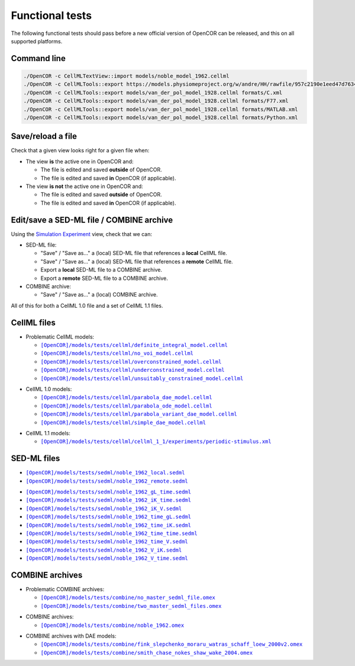 .. _functionalTests:

==================
 Functional tests
==================

The following functional tests should pass before a new official version of OpenCOR can be released, and this on all supported platforms.

Command line
------------

.. code-block:: bash

   ./OpenCOR -c CellMLTextView::import models/noble_model_1962.cellml
   ./OpenCOR -c CellMLTools::export https://models.physiomeproject.org/w/andre/HH/rawfile/957c2190e1eed47d7634613250bc274dc836b826/experiments/periodic-stimulus.xml cellml_1_0
   ./OpenCOR -c CellMLTools::export models/van_der_pol_model_1928.cellml formats/C.xml
   ./OpenCOR -c CellMLTools::export models/van_der_pol_model_1928.cellml formats/F77.xml
   ./OpenCOR -c CellMLTools::export models/van_der_pol_model_1928.cellml formats/MATLAB.xml
   ./OpenCOR -c CellMLTools::export models/van_der_pol_model_1928.cellml formats/Python.xml

Save/reload a file
------------------

Check that a given view looks right for a given file when:

- The view **is** the active one in OpenCOR and:

  - The file is edited and saved **outside** of OpenCOR.
  - The file is edited and saved **in** OpenCOR (if applicable).

- The view **is not** the active one in OpenCOR and:

  - The file is edited and saved **outside** of OpenCOR.
  - The file is edited and saved **in** OpenCOR (if applicable).

Edit/save a SED-ML file / COMBINE archive
-----------------------------------------

Using the `Simulation Experiment <http://opencor.ws/user/plugins/simulation/simulationExperimentView.html>`__ view, check that we can:

- SED-ML file:

  - "Save" / "Save as..." a (local) SED-ML file that references a **local** CellML file.
  - "Save" / "Save as..." a (local) SED-ML file that references a **remote** CellML file.
  - Export a **local** SED-ML file to a COMBINE archive.
  - Export a **remote** SED-ML file to a COMBINE archive.

- COMBINE archive:

  - "Save" / "Save as..." a (local) COMBINE archive.

All of this for both a CellML 1.0 file and a set of CellML 1.1 files.

CellML files
------------

- Problematic CellML models:

  - |definite_integral_model.cellml|_
  - |no_voi_model.cellml|_
  - |overconstrained_model.cellml|_
  - |underconstrained_model.cellml|_
  - |unsuitably_constrained_model.cellml|_

.. |definite_integral_model.cellml| replace:: ``[OpenCOR]/models/tests/cellml/definite_integral_model.cellml``
.. _definite_integral_model.cellml: opencor://openFile/https://raw.githubusercontent.com/opencor/opencor/master/models/tests/cellml/definite_integral_model.cellml

.. |no_voi_model.cellml| replace:: ``[OpenCOR]/models/tests/cellml/no_voi_model.cellml``
.. _no_voi_model.cellml: opencor://openFile/https://raw.githubusercontent.com/opencor/opencor/master/models/tests/cellml/no_voi_model.cellml

.. |overconstrained_model.cellml| replace:: ``[OpenCOR]/models/tests/cellml/overconstrained_model.cellml``
.. _overconstrained_model.cellml: opencor://openFile/https://raw.githubusercontent.com/opencor/opencor/master/models/tests/cellml/overconstrained_model.cellml

.. |underconstrained_model.cellml| replace:: ``[OpenCOR]/models/tests/cellml/underconstrained_model.cellml``
.. _underconstrained_model.cellml: opencor://openFile/https://raw.githubusercontent.com/opencor/opencor/master/models/tests/cellml/underconstrained_model.cellml

.. |unsuitably_constrained_model.cellml| replace:: ``[OpenCOR]/models/tests/cellml/unsuitably_constrained_model.cellml``
.. _unsuitably_constrained_model.cellml: opencor://openFile/https://raw.githubusercontent.com/opencor/opencor/master/models/tests/cellml/unsuitably_constrained_model.cellml

- CellML 1.0 models:

  - |parabola_dae_model.cellml|_
  - |parabola_ode_model.cellml|_
  - |parabola_variant_dae_model.cellml|_
  - |simple_dae_model.cellml|_

.. |parabola_dae_model.cellml| replace:: ``[OpenCOR]/models/tests/cellml/parabola_dae_model.cellml``
.. _parabola_dae_model.cellml: opencor://openFile/https://raw.githubusercontent.com/opencor/opencor/master/models/tests/cellml/parabola_dae_model.cellml

.. |parabola_ode_model.cellml| replace:: ``[OpenCOR]/models/tests/cellml/parabola_ode_model.cellml``
.. _parabola_ode_model.cellml: opencor://openFile/https://raw.githubusercontent.com/opencor/opencor/master/models/tests/cellml/parabola_ode_model.cellml

.. |parabola_variant_dae_model.cellml| replace:: ``[OpenCOR]/models/tests/cellml/parabola_variant_dae_model.cellml``
.. _parabola_variant_dae_model.cellml: opencor://openFile/https://raw.githubusercontent.com/opencor/opencor/master/models/tests/cellml/parabola_variant_dae_model.cellml

.. |simple_dae_model.cellml| replace:: ``[OpenCOR]/models/tests/cellml/simple_dae_model.cellml``
.. _simple_dae_model.cellml: opencor://openFile/https://raw.githubusercontent.com/opencor/opencor/master/models/tests/cellml/simple_dae_model.cellml

- CellML 1.1 models:

  - |cellml_1_1/experiments/periodic-stimulus.xml|_

.. |cellml_1_1/experiments/periodic-stimulus.xml| replace:: ``[OpenCOR]/models/tests/cellml/cellml_1_1/experiments/periodic-stimulus.xml``
.. _cellml_1_1/experiments/periodic-stimulus.xml: opencor://openFile/https://raw.githubusercontent.com/opencor/opencor/master/models/tests/cellml/cellml_1_1/experiments/periodic-stimulus.xml

SED-ML files
------------

- |noble_1962_local.sedml|_
- |noble_1962_remote.sedml|_

.. |noble_1962_local.sedml| replace:: ``[OpenCOR]/models/tests/sedml/noble_1962_local.sedml``
.. _noble_1962_local.sedml: opencor://openFile/https://raw.githubusercontent.com/opencor/opencor/master/models/tests/sedml/noble_1962_local.sedml

.. |noble_1962_remote.sedml| replace:: ``[OpenCOR]/models/tests/sedml/noble_1962_remote.sedml``
.. _noble_1962_remote.sedml: opencor://openFile/https://raw.githubusercontent.com/opencor/opencor/master/models/tests/sedml/noble_1962_remote.sedml

- |noble_1962_gL_time.sedml|_
- |noble_1962_iK_time.sedml|_
- |noble_1962_iK_V.sedml|_
- |noble_1962_time_gL.sedml|_
- |noble_1962_time_iK.sedml|_
- |noble_1962_time_time.sedml|_
- |noble_1962_time_V.sedml|_
- |noble_1962_V_iK.sedml|_
- |noble_1962_V_time.sedml|_

.. |noble_1962_gL_time.sedml| replace:: ``[OpenCOR]/models/tests/sedml/noble_1962_gL_time.sedml``
.. _noble_1962_gL_time.sedml: opencor://openFile/https://raw.githubusercontent.com/opencor/opencor/master/models/tests/sedml/noble_1962_gL_time.sedml

.. |noble_1962_iK_time.sedml| replace:: ``[OpenCOR]/models/tests/sedml/noble_1962_iK_time.sedml``
.. _noble_1962_iK_time.sedml: opencor://openFile/https://raw.githubusercontent.com/opencor/opencor/master/models/tests/sedml/noble_1962_iK_time.sedml

.. |noble_1962_iK_V.sedml| replace:: ``[OpenCOR]/models/tests/sedml/noble_1962_iK_V.sedml``
.. _noble_1962_iK_V.sedml: opencor://openFile/https://raw.githubusercontent.com/opencor/opencor/master/models/tests/sedml/noble_1962_iK_V.sedml

.. |noble_1962_time_gL.sedml| replace:: ``[OpenCOR]/models/tests/sedml/noble_1962_time_gL.sedml``
.. _noble_1962_time_gL.sedml: opencor://openFile/https://raw.githubusercontent.com/opencor/opencor/master/models/tests/sedml/noble_1962_time_gL.sedml

.. |noble_1962_time_iK.sedml| replace:: ``[OpenCOR]/models/tests/sedml/noble_1962_time_iK.sedml``
.. _noble_1962_time_iK.sedml: opencor://openFile/https://raw.githubusercontent.com/opencor/opencor/master/models/tests/sedml/noble_1962_time_iK.sedml

.. |noble_1962_time_time.sedml| replace:: ``[OpenCOR]/models/tests/sedml/noble_1962_time_time.sedml``
.. _noble_1962_time_time.sedml: opencor://openFile/https://raw.githubusercontent.com/opencor/opencor/master/models/tests/sedml/noble_1962_time_time.sedml

.. |noble_1962_time_V.sedml| replace:: ``[OpenCOR]/models/tests/sedml/noble_1962_time_V.sedml``
.. _noble_1962_time_V.sedml: opencor://openFile/https://raw.githubusercontent.com/opencor/opencor/master/models/tests/sedml/noble_1962_time_V.sedml

.. |noble_1962_V_iK.sedml| replace:: ``[OpenCOR]/models/tests/sedml/noble_1962_V_iK.sedml``
.. _noble_1962_V_iK.sedml: opencor://openFile/https://raw.githubusercontent.com/opencor/opencor/master/models/tests/sedml/noble_1962_V_iK.sedml

.. |noble_1962_V_time.sedml| replace:: ``[OpenCOR]/models/tests/sedml/noble_1962_V_time.sedml``
.. _noble_1962_V_time.sedml: opencor://openFile/https://raw.githubusercontent.com/opencor/opencor/master/models/tests/sedml/noble_1962_V_time.sedml

COMBINE archives
----------------

- Problematic COMBINE archives:

  - |no_master_sedml_file.omex|_
  - |two_master_sedml_files.omex|_

.. |no_master_sedml_file.omex| replace:: ``[OpenCOR]/models/tests/combine/no_master_sedml_file.omex``
.. _no_master_sedml_file.omex: opencor://openFile/https://raw.githubusercontent.com/opencor/opencor/master/models/tests/combine/no_master_sedml_file.omex

.. |two_master_sedml_files.omex| replace:: ``[OpenCOR]/models/tests/combine/two_master_sedml_files.omex``
.. _two_master_sedml_files.omex: opencor://openFile/https://raw.githubusercontent.com/opencor/opencor/master/models/tests/combine/two_master_sedml_files.omex

- COMBINE archives:

  - |noble_1962.omex|_

.. |noble_1962.omex| replace:: ``[OpenCOR]/models/tests/combine/noble_1962.omex``
.. _noble_1962.omex: opencor://openFile/https://raw.githubusercontent.com/opencor/opencor/master/models/tests/combine/noble_1962.omex

- COMBINE archives with DAE models:

  - |fink_slepchenko_moraru_watras_schaff_loew_2000v2.omex|_
  - |smith_chase_nokes_shaw_wake_2004.omex|_

.. |fink_slepchenko_moraru_watras_schaff_loew_2000v2.omex| replace:: ``[OpenCOR]/models/tests/combine/fink_slepchenko_moraru_watras_schaff_loew_2000v2.omex``
.. _fink_slepchenko_moraru_watras_schaff_loew_2000v2.omex: opencor://openFile/https://raw.githubusercontent.com/opencor/opencor/master/models/tests/combine/fink_slepchenko_moraru_watras_schaff_loew_2000v2.omex

.. |smith_chase_nokes_shaw_wake_2004.omex| replace:: ``[OpenCOR]/models/tests/combine/smith_chase_nokes_shaw_wake_2004.omex``
.. _smith_chase_nokes_shaw_wake_2004.omex: opencor://openFile/https://raw.githubusercontent.com/opencor/opencor/master/models/tests/combine/smith_chase_nokes_shaw_wake_2004.omex
